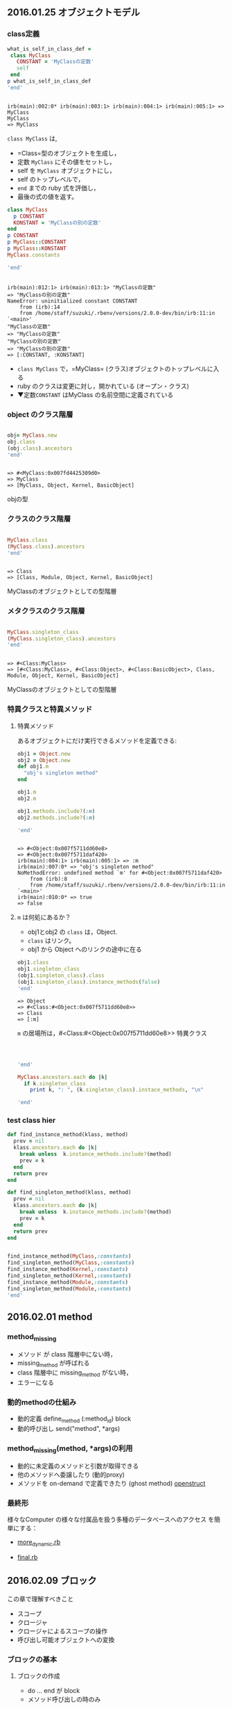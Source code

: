 ** 2016.01.25 オブジェクトモデル

*** class定義
    
#+BEGIN_SRC ruby :exports both  :session session :results output
what_is_self_in_class_def =
 class MyClass
   CONSTANT = 'MyClassの定数'
   self
 end
p what_is_self_in_class_def
'end'
  
#+END_SRC

#+RESULTS:
: 
: irb(main):002:0* irb(main):003:1> irb(main):004:1> irb(main):005:1> => MyClass
: MyClass
: => MyClass

=class MyClass= は, 
- =Class=型のオブジェクトを生成し，
- 定数 =MyClass= にその値をセットし，
- self を =MyClass= オブジェクトにし，
- self のトップレベルで，
- =end= までの ruby 式を評価し，
- 最後の式の値を返す。

#+BEGIN_SRC ruby :exports both  :session session :results output
class MyClass
  p CONSTANT
  KONSTANT = 'MyClassの別の定数'
end
p CONSTANT
p MyClass::CONSTANT
p MyClass::KONSTANT
MyClass.constants

'end'
#+END_SRC

#+RESULTS:
#+begin_example

irb(main):012:1> irb(main):013:1> "MyClassの定数"
=> "MyClassの別の定数"
NameError: uninitialized constant CONSTANT
	from (irb):14
	from /home/staff/suzuki/.rbenv/versions/2.0.0-dev/bin/irb:11:in `<main>'
"MyClassの定数"
=> "MyClassの定数"
"MyClassの別の定数"
=> "MyClassの別の定数"
=> [:CONSTANT, :KONSTANT]
#+end_example

- =class MyClass= で，=MyClass= (クラス)オブジェクトのトップレベルに入
  る
- ruby のクラスは変更に対し，開かれている (オープン・クラス)
- ▼定数=CONSTANT= はMyClass の名前空間に定義されている


*** object のクラス階層
#+BEGIN_SRC ruby :exports both  :session session :results output

obj= MyClass.new
obj.class
(obj.class).ancestors
'end'
#+END_SRC

#+RESULTS:
: 
: => #<MyClass:0x007fd4425309d0>
: => MyClass
: => [MyClass, Object, Kernel, BasicObject]

objの型

*** クラスのクラス階層
#+BEGIN_SRC ruby :exports both  :session session :results output

MyClass.class
(MyClass.class).ancestors
'end'
#+END_SRC

#+RESULTS:
: 
: => Class
: => [Class, Module, Object, Kernel, BasicObject]

MyClassのオブジェクトとしての型階層

*** メタクラスのクラス階層
#+BEGIN_SRC ruby :exports both  :session session :results output

MyClass.singleton_class
(MyClass.singleton_class).ancestors
'end'
#+END_SRC

#+RESULTS:
: 
: => #<Class:MyClass>
: => [#<Class:MyClass>, #<Class:Object>, #<Class:BasicObject>, Class, Module, Object, Kernel, BasicObject]

MyClassのオブジェクトとしての型階層
*** 特異クラスと特異メソッド
**** 特異メソッド
あるオブジェクトにだけ実行できるメソッドを定義できる:
#+BEGIN_SRC ruby :exports both  :session session :results output
obj1 = Object.new
obj2 = Object.new
def obj1.m
  "obj's singleton method"
end

obj1.m
obj2.m

obj1.methods.include?(:m)
obj2.methods.include?(:m)

'end'

#+END_SRC

#+RESULTS:
#+begin_example

=> #<Object:0x007f5711dd60e8>
=> #<Object:0x007f5711daf420>
irb(main):004:1> irb(main):005:1> => :m
irb(main):007:0* => "obj's singleton method"
NoMethodError: undefined method `m' for #<Object:0x007f5711daf420>
	from (irb):8
	from /home/staff/suzuki/.rbenv/versions/2.0.0-dev/bin/irb:11:in `<main>'
irb(main):010:0* => true
=> false
#+end_example

**** =m= は何処にあるか？

- obj1とobj2 の =class= は，Object. 
- =class= はリンク。
- obj1 から Object へのリンクの途中に在る

#+BEGIN_SRC ruby :exports both  :session session :results output
obj1.class
obj1.singleton_class
(obj1.singleton_class).class
(obj1.singleton_class).instance_methods(false)
'end'
#+END_SRC

#+RESULTS:
: => Object
: => #<Class:#<Object:0x007f5711dd60e8>>
: => Class
: => [:m]


=m= の居場所は，#<Class:#<Object:0x007f5711dd60e8>> 特異クラス

#+BEGIN_SRC ruby :exports both  :session session :results output



'end'
#+END_SRC


#+BEGIN_SRC ruby :exports both  :session session :results output
MyClass.ancestors.each do |k|
  if k.singleton_class
    print k, ": ", (k.singleton_class).instace_methods, "\n"

'end'
#+END_SRC



*** test class hier
#+BEGIN_SRC ruby :session session :results output
def find_instance_method(klass, method)
  prev = nil
  klass.ancestors.each do |k|
    break unless  k.instance_methods.include?(method)
    prev = k
  end
  return prev
end

def find_singleton_method(klass, method)
  prev = nil
  klass.ancestors.each do |k|
    break unless  k.instance_methods.include?(method)
    prev = k
  end
  return prev
end


find_instance_method(MyClass,:constants)
find_singleton_method(MyClass,:constants)
find_instance_method(Kernel,:constants)
find_singleton_method(Kernel,:constants)
find_instance_method(Module,:constants)
find_singleton_method(Module,:constants)
'end'
#+END_SRC

#+RESULTS:
: => [MyClass, Object, Kernel, BasicObject]
: irb(main):220:0* irb(main):221:1> irb(main):222:1> irb(main):223:2* irb(main):224:2> irb(main):225:2> irb(main):226:1> irb(main):227:1> => :find_instance_method
: irb(main):229:0* irb(main):230:1> irb(main):231:1> irb(main):232:2* irb(main):233:2> irb(main):234:2> irb(main):235:1> irb(main):236:1> => :find_singleton_method
: irb(main):238:0* irb(main):239:0* => nil
: => nil
: => nil
: => nil
: => Module
: => Module


** 2016.02.01 method

*** method_missing
    - メソッド が class 階層中にない時，
    - missing_method が呼ばれる
    - class 階層中に missing_method がない時，
    - エラーになる

*** 動的methodの仕組み
    - 動的定義 define_method (:method_id) block
    - 動的呼び出し send("method", *args)

*** method_missing(method, *args)の利用
    - 動的に未定義のメソッドと引数が取得できる
    - 他のメソッドへ委譲したり (動的proxy)
    - メソッドを on-demand で定義できたり (ghost method)
      [[file:~/COMM/Lects/meta-ruby/site/org-docs/meta-ruby/methods.org::*openstruct][openstruct]]

*** 最終形

    様々なComputer の様々な付属品を扱う多種のデータベースへのアクセス
    を簡単にする：

    - [[file:~/COMM/Lects/meta-ruby/code/methods/computer/more_dynamic.rb][more_dynamic.rb]]

    - [[file:~/COMM/Lects/meta-ruby/code/methods/computer/final.rb][final.rb]]


** 2016.02.09 ブロック

   この章で理解すべきこと
   - スコープ
   - クロージャ
   - クロージャによるスコープの操作
   - 呼び出し可能オブジェクトへの変換

*** ブロックの基本

**** ブロックの作成
- do ... end が block 
- メソッド呼び出しの時のみ

**** ブロックが与えられているか？
- block_given? で調べられる
   
**** ブロックの呼び出し
- 呼ばれたメソッド側で yield により呼び出せる
- しかし，block は，block が作られた*環境*で実行される

*** クロージャ

**** コードの実行

- ブロックはコード

- *self* が実行の主体 (場)

  - self は *環境* を持つ

    環境は，スコープ上の変数とその値のペア(*束縛*)の集まり
    
    - 局所変数 (一方向) のスコープ
      - block の入れ子構造 (nesting) のスコープ

    - インスタンス変数 (一通り) のスコープ

    - クラス変数 (一通り) のスコープ
      - class の継承方向のスコープ

    - 定数 (2方向)のスコープ
      - module の入れ子構造 (nesting) のスコープ
      - class の継承方向のスコープ

    
- クロージャ = block + self (環境)


- ブロックが生まれるとき，自身が生まれた環境を閉じ込めた ((*クロージャ*))
  となる

- クロージャが実行される時は，その環境で実行される
  - 定数はselfのクラスから辿れる
  - インスタンス変数、特異メソッドには self から辿れる

**** スコープのまとめ

- Rubyのスコープには束縛がある
- スコープは class, module, def のスコープゲートで区切られ。
- スコープゲートは，Class.new(), Module.new(), Moduel#define_method()
  で置き換え，それらに束縛を閉じこめたクロージャを与える。
- クロージャにより，束縛の共有も可能となる

(*s*) この辺りは，SICP の lambda による実現の方が，シンプルでわかりや
すい。

*** instance_eval()

- obj.instance_eval block ::
  - オブジェクトobjのコンテキストで, 
  - ブロックblockを評価する

- obj を self にして, クロージャを実行するということ

**** カプセル化の破壊

instance_eval を使うとカプセル化が破壊できる

*** 呼び出し可能オブジェクト

ブロックの使用
- コードの保管
- yieldを使ったブロックの呼び出し
  
コードを保管できる状況
- (({Proc})) の中．ブロックがオブジェクトになる
- (({lambda})) の中．
- メソッドの中

***** Proc 対 lambda

ブロックを Proc にする方法
- Proc.new()
- lambda { }　
- &修飾

****** Proc, lambda, return

Proc のリターンは，Proc の定義された環境から return 
(直前の環境へ戻る)

****** Proc, lambda, arity

引数の確認方法の違い

- lambda は厳格 (メソッドに準拠)
- Proc は柔軟

****** Proc対lambda: 判定

lambda がメソッドに似ている [/]
1. [ ] 項数に厳しく
2. [ ] return で自身を終える

Proc はコンテキスト中のコードの一部，
lambda は独立したコード

***** メソッド再び

- Object#method() でメソッドを，Method オブジェクトとして取得可
- Method オブジェクトは，Method#call() で呼び出し可能
- Method オブジェクトは，属するオブジェクトのスコープで実行される
- Method#unbind() は属するオブジェクトを引き離し，UnboundMethod
  オブジェクトが返る
- UnboundMethodはMethod#bind()でメソッドに戻せる
  クラスが異なると，例外が発生

***** 呼び出し可能オブジェクトのまとめ

呼び出し可能オブジェクト [/]
1. [ ] ブロック
   - オブジェクトではないが，呼び出し可能
   - 定義されたスコープで評価される

2. [ ] Proc
   - 定義されたスコープで評価される
   - 定義されたコンテキストの制御にしたがう

3. [ ] lambda
   - Proc クラスのオブジェクト，クロージャ
   - 定義されたスコープで評価される
   - 独立した method のように振る舞う

4. [ ] メソッド
   - オブジェクトにつながれ，
   - オブジェクトのスコープで評価される




* memo コード

** class 階層

#+BEGIN_SRC ruby :session ruby :results output
1.class
(1.class).superclass
(1.class).superclass.superclass
(1.class).superclass.superclass.superclass
(1.class).superclass.superclass.superclass.superclass
(1.class).superclass.superclass.superclass.superclass.superclass
'end'
#+END_SRC

#+RESULTS:
: => Fixnum
: => Integer
: => Numeric
: => Object
: => BasicObject
: => nil


#+BEGIN_SRC ruby :session session :results output
1.methods
(Object.new).methods
(BasicObject.new).methods
'end'
#+END_SRC

#+RESULTS:
: => [:%, :&, :*, :+, :-, :/, :<, :>, :^, :|, :~, :-@, :**, :<=>, :<<, :>>, :<=, :>=, :==, :===, :[], :inspect, :size, :succ, :to_s, :to_f, :div, :fdiv, :divmod, :modulo, :abs, :magnitude, :zero?, :odd?, :even?, :bit_length, :to_int, :to_i, :next, :upto, :chr, :ord, :integer?, :floor, :ceil, :round, :truncate, :downto, :times, :pred, :to_r, :numerator, :denominator, :rationalize, :gcd, :lcm, :gcdlcm, :+@, :eql?, :singleton_method_added, :coerce, :i, :remainder, :real?, :nonzero?, :step, :positive?, :negative?, :quo, :arg, :rectangular, :rect, :polar, :real, :imaginary, :imag, :abs2, :angle, :phase, :conjugate, :conj, :to_c, :between?, :instance_variable_get, :public_send, :instance_variable_defined?, :private_methods, :public_methods, :instance_variables, :is_a?, :instance_variable_set, :remove_instance_variable, :instance_of?, :kind_of?, :tap, :extend, :define_singleton_method, :singleton_method, :to_enum, :enum_for, :=~, :!~, :respond_to?, :freeze, :display, :object_id, :send, :method, :public_method, :nil?, :hash, :class, :singleton_class, :clone, :dup, :itself, :taint, :tainted?, :untaint, :untrust, :untrusted?, :trust, :methods, :singleton_methods, :protected_methods, :frozen?, :!, :!=, :__send__, :equal?, :instance_eval, :instance_exec, :__id__]
: => [:instance_variable_get, :public_send, :instance_variable_defined?, :private_methods, :public_methods, :instance_variables, :is_a?, :instance_variable_set, :remove_instance_variable, :instance_of?, :kind_of?, :tap, :extend, :define_singleton_method, :singleton_method, :to_enum, :enum_for, :<=>, :===, :=~, :!~, :eql?, :respond_to?, :freeze, :inspect, :display, :object_id, :send, :to_s, :method, :public_method, :nil?, :hash, :class, :singleton_class, :clone, :dup, :itself, :taint, :tainted?, :untaint, :untrust, :untrusted?, :trust, :methods, :singleton_methods, :protected_methods, :frozen?, :!, :==, :!=, :__send__, :equal?, :instance_eval, :instance_exec, :__id__]
: NoMethodError: undefined method `methods' for #<BasicObject:0x007fb2e21e4a00>
: 	from (irb):3
: 	from /home/staff/suzuki/.rbenv/versions/2.0.0-dev/bin/irb:11:in `<main>'

- method メソッドはBasicObjectのインスタンス・メソッドではない
- method メソッドはObjectのインスタンス・メソッド

#+BEGIN_SRC ruby :session session :results output
(1.class).ancestors
(Object.instance_methods).include?(:methods)
(Kernel.instance_methods).include?(:methods)
(BasicObject.instance_methods).include?(:methods)
'end'
#+END_SRC

#+RESULTS:
: => [Fixnum, Integer, Numeric, Comparable, Object, Kernel, BasicObject]
: => true
: => true
: => false


#+BEGIN_SRC ruby :session ruby :results output
(1.class)
((1.class).class)
((1.class).class).superclass
((1.class).class).superclass.superclass
((1.class).class).superclass.superclass.superclass
((1.class).class).superclass.superclass.superclass.superclass
:end
#+END_SRC

#+BEGIN_SRC ruby :session ruby :results output
Class
(Class.class)
(Class.class).superclass
(Class.class).superclass.superclass
(Class.class).superclass.superclass.superclass
(Class.class).superclass.superclass.superclass.superclass
:end
#+END_SRC

#+RESULTS:
Class
Class
Module
Object
BasicObject
nil

#+BEGIN_SRC ruby :session ruby :results output
Module
(Module.class)
(Module.class).superclass
(Module.class).superclass.superclass
(Module.class).superclass.superclass.superclass
(Module.class).superclass.superclass.superclass.superclass
:end
#+END_SRC

#+RESULTS:
: Module
: Class
: Module
: Object
: BasicObject
: nil

#+BEGIN_SRC ruby :session ruby :results output
def class_hier(obj)
  if obj.superclass
    print " => ", obj.superclass
    class_hier(obj.superclass)
  end
end
#+END_SRC

#+RESULTS:

#+BEGIN_SRC ruby  :session ruby :results output
class_hier(Class)
class_hier(Integer)

'end'
#+END_SRC

#+RESULTS:
: => Module => Object => BasicObjectnil
: => Numeric => Object => BasicObjectnil

#+BEGIN_SRC ruby :session ruby :results output
Class.singleton_class
(Class.singleton_class).superclass
(Class.singleton_class).superclass.superclass
(Class.singleton_class).superclass.superclass.superclass
(Class.singleton_class).superclass.superclass.superclass.superclass
:end
#+END_SRC

#+RESULTS:
: => #<Class:Class>
: => #<Class:Module>
: => #<Class:Object>
: => #<Class:BasicObject>
: => Class

#+BEGIN_SRC ruby :session ruby :results output
(Class.singleton_class).singleton_class
(Class.singleton_class).singleton_class.singleton_class
:end
#+END_SRC

#+RESULTS:
: => #<Class:#<Class:Class>>
: => #<Class:#<Class:#<Class:Class>>>

#+BEGIN_SRC ruby :session ruby :results output
(Class.singleton_class).singleton_class
(Class.singleton_class).singleton_class.superclass
(Class.singleton_class).singleton_class.superclass.superclass
(Class.singleton_class).singleton_class.superclass.superclass.superclass
:end
#+END_SRC

#+RESULTS:
: => #<Class:#<Class:Class>>
: => #<Class:#<Class:Module>>
: => #<Class:#<Class:Object>>
: => #<Class:#<Class:BasicObject>>


#+BEGIN_SRC ruby :session ruby :results output
Class.ancestors
Module.ancestors
(Class.new).ancestors
(Module.new).ancestors
'end'
#+END_SRC

#+RESULTS:
: [Class, Module, Object, Kernel, BasicObject]
: [Module, Object, Kernel, BasicObject]
: [#<Class:0x007f91320a46a8>, Object, Kernel, BasicObject]
: [#<Module:0x007f9131841268>]

#+BEGIN_SRC ruby :session ruby :resutls output
Class.singleton_class
(Class.singleton_class).ancestors
'end'

#+END_SRC

#+RESULTS:
: end

** self 

#+BEGIN_SRC ruby :results output
self
self.class

class H
  $selfH = self
  def m
    $selfm = self
    puts "m is called."
    'm'
  end
end
print "$selfH = ", $selfH
h = H.new
h.m
print "$selfm = ", $selfm
:end
#+END_SRC

#+RESULTS:
: $selfH = Hm is called.
: $selfm = #<H:0x007fc1890877b0>

** methods

#+BEGIN_SRC ruby :session ruby :results output
1.methods - (Numeric.new).methods
Integer(1001)
String("abc")
Array(2)
Array(1..100)
Kernel.Array(2)
self.Array(2)


'end'
#+END_SRC

#+RESULTS:
#+begin_example
1.methods - (Numeric.new).methods

Integer(1001)

String("abc")

Array(2)

Array(1..100)

Kernel.Array(2)

self.Array(2)





'end'

:org_babel_ruby_eoe


#+end_example

#+BEGIN_SRC ruby :session ruby :results output
Kernel.methods.include?(:Array)
Kernel.methods.include?(:Integer)
'end'
#+END_SRC

#+RESULTS:
: true
: true


